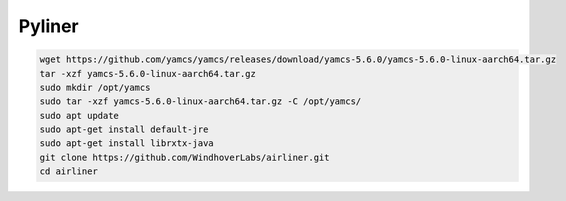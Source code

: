 Pyliner
==========

.. code-block:: bash

   wget https://github.com/yamcs/yamcs/releases/download/yamcs-5.6.0/yamcs-5.6.0-linux-aarch64.tar.gz
   tar -xzf yamcs-5.6.0-linux-aarch64.tar.gz
   sudo mkdir /opt/yamcs
   sudo tar -xzf yamcs-5.6.0-linux-aarch64.tar.gz -C /opt/yamcs/
   sudo apt update
   sudo apt-get install default-jre
   sudo apt-get install librxtx-java
   git clone https://github.com/WindhoverLabs/airliner.git
   cd airliner
